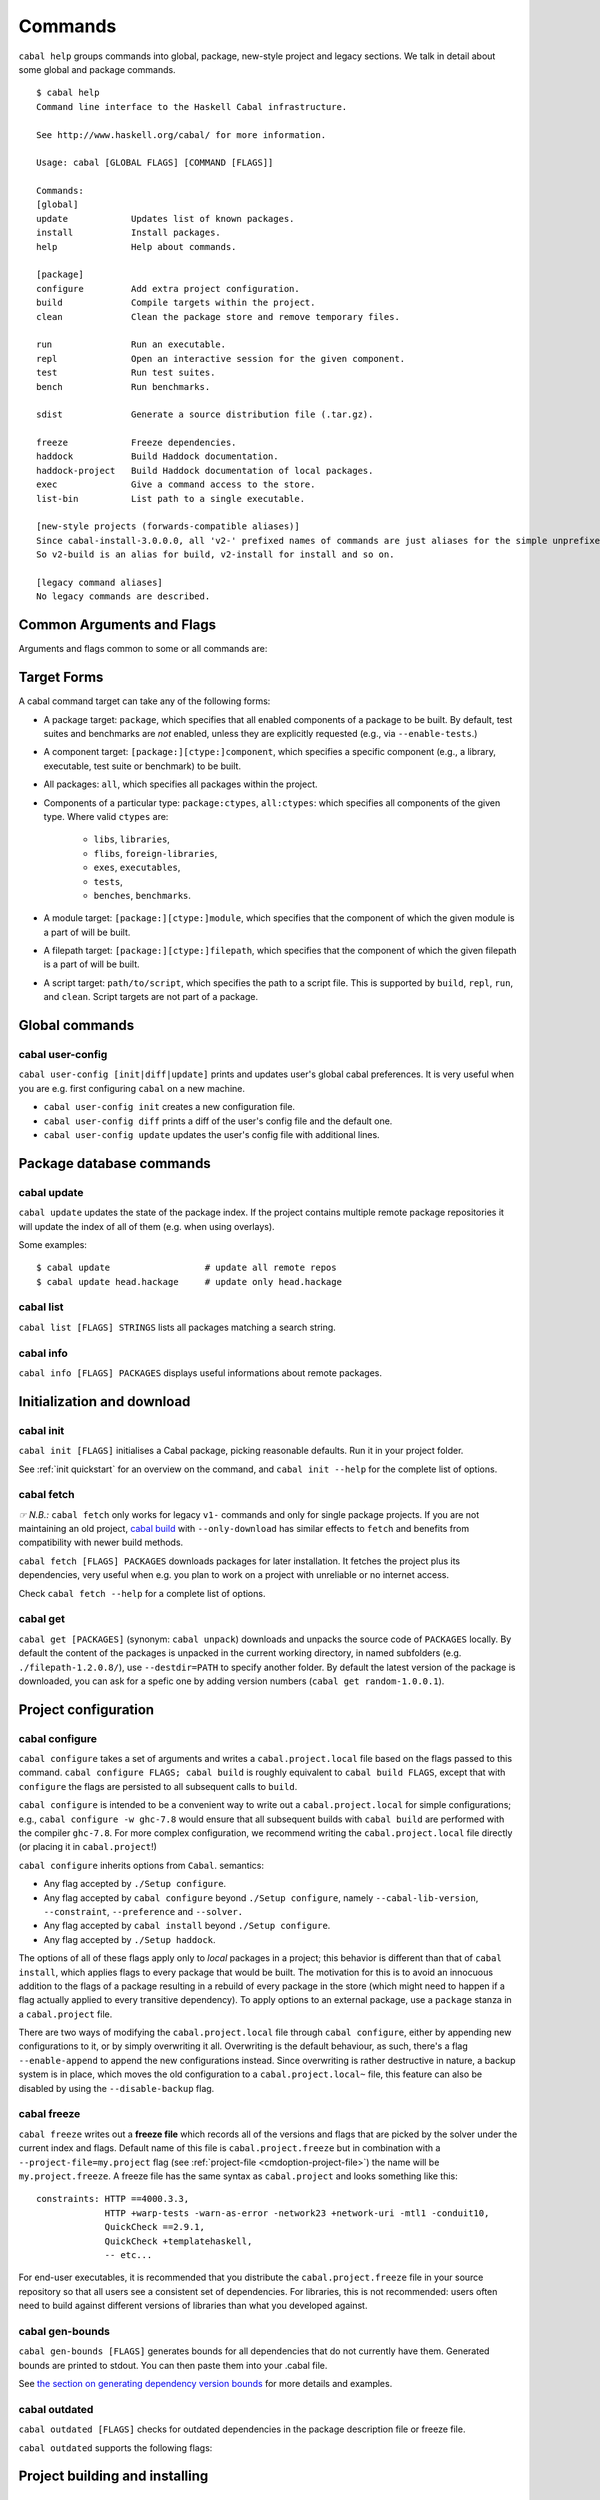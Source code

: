 Commands
========

``cabal help`` groups commands into global, package, new-style project and
legacy sections. We talk in detail about some global and package commands.

::

    $ cabal help
    Command line interface to the Haskell Cabal infrastructure.

    See http://www.haskell.org/cabal/ for more information.

    Usage: cabal [GLOBAL FLAGS] [COMMAND [FLAGS]]

    Commands:
    [global]
    update            Updates list of known packages.
    install           Install packages.
    help              Help about commands.

    [package]
    configure         Add extra project configuration.
    build             Compile targets within the project.
    clean             Clean the package store and remove temporary files.

    run               Run an executable.
    repl              Open an interactive session for the given component.
    test              Run test suites.
    bench             Run benchmarks.

    sdist             Generate a source distribution file (.tar.gz).

    freeze            Freeze dependencies.
    haddock           Build Haddock documentation.
    haddock-project   Build Haddock documentation of local packages.
    exec              Give a command access to the store.
    list-bin          List path to a single executable.

    [new-style projects (forwards-compatible aliases)]
    Since cabal-install-3.0.0.0, all 'v2-' prefixed names of commands are just aliases for the simple unprefixed names.
    So v2-build is an alias for build, v2-install for install and so on.

    [legacy command aliases]
    No legacy commands are described.

Common Arguments and Flags
--------------------------

Arguments and flags common to some or all commands are:


.. option:: --default-user-config=file

    Allows a "default" ``cabal.config`` freeze file to be passed in
    manually. This file will only be used if one does not exist in the
    project directory already. Typically, this can be set from the
    global cabal ``config`` file so as to provide a default set of
    partial constraints to be used by projects, providing a way for
    users to peg themselves to stable package collections.


.. option:: --allow-newer[=pkgs], --allow-older[=pkgs]

    Selectively relax upper or lower bounds in dependencies without
    editing the package description respectively.

    The following description focuses on upper bounds and the
    :option:`--allow-newer` flag, but applies analogously to
    :option:`--allow-older` and lower bounds. :option:`--allow-newer`
    and :option:`--allow-older` can be used at the same time.

    If you want to install a package A that depends on B >= 1.0 && <
    2.0, but you have the version 2.0 of B installed, you can compile A
    against B 2.0 by using ``cabal install --allow-newer=B A``. This
    works for the whole package index: if A also depends on C that in
    turn depends on B < 2.0, C's dependency on B will be also relaxed.

    Example:

    ::

        $ cd foo
        $ cabal configure
        Resolving dependencies...
        cabal: Could not resolve dependencies:
        [...]
        $ cabal configure --allow-newer
        Resolving dependencies...
        Configuring foo...

    Additional examples:

    ::

        # Relax upper bounds in all dependencies.
        $ cabal install --allow-newer foo

        # Relax upper bounds only in dependencies on bar, baz and quux.
        $ cabal install --allow-newer=bar,baz,quux foo

        # Relax the upper bound on bar and force bar==2.1.
        $ cabal install --allow-newer=bar --constraint="bar==2.1" foo

    It's also possible to limit the scope of :option:`--allow-newer` to single
    packages with the ``--allow-newer=scope:dep`` syntax. This means
    that the dependency on ``dep`` will be relaxed only for the package
    ``scope``.

    Example:

    ::

        # Relax upper bound in foo's dependency on base; also relax upper bound in
        # every package's dependency on lens.
        $ cabal install --allow-newer=foo:base,lens

        # Relax upper bounds in foo's dependency on base and bar's dependency
        # on time; also relax the upper bound in the dependency on lens specified by
        # any package.
        $ cabal install --allow-newer=foo:base,lens --allow-newer=bar:time

    Finally, one can enable :option:`--allow-newer` permanently by setting
    ``allow-newer: True`` in the :ref:`config file <config-file-discovery>`. Enabling
    'allow-newer' selectively is also supported in the config file
    (``allow-newer: foo, bar, baz:base``).

.. option:: --preference=preference

    Specify a soft constraint on versions of a package. The solver will
    attempt to satisfy these preferences on a "best-effort" basis.

.. option:: --enable-build-info

    Generate accurate build information for build components.

    Information contains meta information, such as component type, compiler type, and
    Cabal library version used during the build, but also fine grained information,
    such as dependencies, what modules are part of the component, etc...

    On build, a file ``build-info.json`` (in the ``json`` format) will be written to
    the root of the build directory.

    .. note::
        The format and fields of the generated build information is currently
        experimental. In the future we might add or remove fields, depending
        on the needs of other tooling.

    .. code-block:: json

        {
            "cabal-lib-version": "<cabal lib version>",
            "compiler": {
                "flavour": "<compiler name>",
                "compiler-id": "<compiler id>",
                "path": "<absolute path of the compiler>"
            },
            "components": [
                {
                "type": "<component type, e.g. lib | bench | exe | flib | test>",
                "name": "<component name>",
                "unit-id": "<unitid>",
                "compiler-args": [
                    "<compiler args necessary for compilation>"
                ],
                "modules": [
                    "<modules in this component>"
                ],
                "src-files": [
                    "<source files relative to hs-src-dirs>"
                ],
                "hs-src-dirs": [
                    "<source directories of this component>"
                ],
                "src-dir": "<root directory of this component>",
                "cabal-file": "<cabal file location>"
                }
            ]
        }

    .. jsonschema:: ./json-schemas/build-info.schema.json

.. option:: --disable-build-info

    (default) Do not generate detailed build information for built components.

    Already generated `build-info.json` files will be removed since they would be stale otherwise.

Target Forms
------------

A cabal command target can take any of the following forms:

-  A package target: ``package``, which specifies that all enabled
   components of a package to be built. By default, test suites and
   benchmarks are *not* enabled, unless they are explicitly requested
   (e.g., via ``--enable-tests``.)

-  A component target: ``[package:][ctype:]component``, which specifies
   a specific component (e.g., a library, executable, test suite or
   benchmark) to be built.

-  All packages: ``all``, which specifies all packages within the project.

-  Components of a particular type: ``package:ctypes``, ``all:ctypes``:
   which specifies all components of the given type. Where valid
   ``ctypes`` are:

     - ``libs``, ``libraries``,
     - ``flibs``, ``foreign-libraries``,
     - ``exes``, ``executables``,
     - ``tests``,
     - ``benches``, ``benchmarks``.

-  A module target: ``[package:][ctype:]module``, which specifies that the
   component of which the given module is a part of will be built.

-  A filepath target: ``[package:][ctype:]filepath``, which specifies that the
   component of which the given filepath is a part of will be built.

-  A script target: ``path/to/script``, which specifies the path to a script
   file. This is supported by ``build``, ``repl``, ``run``, and ``clean``.
   Script targets are not part of a package.

Global commands
---------------

cabal user-config
^^^^^^^^^^^^^^^^^

``cabal user-config [init|diff|update]`` prints and updates user's global
cabal preferences. It is very useful when you are e.g. first configuring
``cabal`` on a new machine.

- ``cabal user-config init`` creates a new configuration file.

  .. option:: --config-file=PATH

      Specify config file path. (default: ``~/.cabal/config``).

  .. option:: -f, --force

    Force configuration file overwriting if already exists.

- ``cabal user-config diff`` prints a diff of the user's config file and the
  default one.

- ``cabal user-config update`` updates the user's config file with additional
  lines.

  .. option:: -a, --augment=CONFIGLINE

      Pass additional configuration lines to be incorporated in the
      config file. e.g.
      ``cabal user-config update --augment "offline: True"``.

      Note how ``--augment`` syntax follows ``cabal user-config diff``
      output.


Package database commands
-------------------------

cabal update
^^^^^^^^^^^^

``cabal update`` updates the state of the package index. If the
project contains multiple remote package repositories it will update
the index of all of them (e.g. when using overlays).

Some examples:

::

    $ cabal update                  # update all remote repos
    $ cabal update head.hackage     # update only head.hackage

cabal list
^^^^^^^^^^

``cabal list [FLAGS] STRINGS`` lists all packages matching a search string.

.. option::  --installed

    Only output installed packages.

.. option::  --simple-output

    Print matching packages in a one-package-one-line format.

.. option::  -i, --ignore-case

.. option::  -I, --strict-case

.. option:: --package-db=DB

    Append the given package database to the list of used package
    databases. See `cabal info`_ for a thorough explanation.

.. option:: -w, --with-compiler=PATH

    Path to specific compiler.

cabal info
^^^^^^^^^^

``cabal info [FLAGS] PACKAGES`` displays useful informations about remote
packages.

.. option:: --package-db=DB

    Append the given package database to the list of package databases
    used (to satisfy dependencies and register into). May be a specific
    file, ``global`` or ``user``. The initial list is ``['global'], ['global',
    'user']``, depending on context. Use ``clear`` to reset the list to empty.


Initialization and download
---------------------------

cabal init
^^^^^^^^^^

``cabal init [FLAGS]`` initialises a Cabal package, picking
reasonable defaults. Run it in your project folder.

.. option:: -i, --interactive

    Enable interactive mode.

.. option:: -m, --minimal

    Generate a short .cabal file, without extra empty fields or
    explanatory comments.

See :ref:`init quickstart` for an overview on the command, and
``cabal init --help`` for the complete list of options.

cabal fetch
^^^^^^^^^^^

*☞ N.B.:* ``cabal fetch`` only works for legacy ``v1-`` commands and only
for single package projects. If you are not maintaining an old project,
`cabal build`_ with ``--only-download`` has similar effects to ``fetch``
and benefits from compatibility with newer build methods.

``cabal fetch [FLAGS] PACKAGES`` downloads packages for later installation.
It fetches the project plus its dependencies, very useful when
e.g. you plan to work on a project with unreliable or no internet access.

.. option:: --no-dependencies

    Ignore dependencies.

.. option:: --disable-tests

    Disable dependency checking and compilation
    for test suites listed in the package
    description file.

.. option::  --disable-benchmarks

    Disable dependency checking and compilation
    for benchmarks listed in the package
    description file.

Check ``cabal fetch --help`` for a complete list of options.

cabal get
^^^^^^^^^

``cabal get [PACKAGES]`` (synonym: ``cabal unpack``) downloads and unpacks
the source code of ``PACKAGES`` locally. By default the content of the
packages is unpacked in the current working directory, in named subfolders
(e.g.  ``./filepath-1.2.0.8/``), use ``--destdir=PATH`` to specify another
folder. By default the latest version of the package is downloaded, you can
ask for a spefic one by adding version numbers
(``cabal get random-1.0.0.1``).

.. option:: -s, --source-repository[=head|this|...]]

    Clone the package's source repository (Darcs, Git, etc.) instead
    of downloading the tarball. Only works if the package specifies
    a ``source-repository``.

.. option:: --index-state=STATE

    Pin your request to a specific Hackage index state. Available
    ``STATE`` formats: Unix timestamps (e.g. ``@1474732068``),
    ISO8601 UTC timestamps (e.g. ``2016-09-24T17:47:48Z``), or ``HEAD``
    (default).

.. option:: --pristine

    Unpacks the pristine tarball, i.e. disregarding any Hackage revision.

Project configuration
---------------------

cabal configure
^^^^^^^^^^^^^^^

``cabal configure`` takes a set of arguments and writes a
``cabal.project.local`` file based on the flags passed to this command.
``cabal configure FLAGS; cabal build`` is roughly equivalent to
``cabal build FLAGS``, except that with ``configure`` the flags
are persisted to all subsequent calls to ``build``.

``cabal configure`` is intended to be a convenient way to write out
a ``cabal.project.local`` for simple configurations; e.g.,
``cabal configure -w ghc-7.8`` would ensure that all subsequent
builds with ``cabal build`` are performed with the compiler
``ghc-7.8``. For more complex configuration, we recommend writing the
``cabal.project.local`` file directly (or placing it in
``cabal.project``!)

``cabal configure`` inherits options from ``Cabal``. semantics:

-  Any flag accepted by ``./Setup configure``.

-  Any flag accepted by ``cabal configure`` beyond
   ``./Setup configure``, namely ``--cabal-lib-version``,
   ``--constraint``, ``--preference`` and ``--solver.``

-  Any flag accepted by ``cabal install`` beyond ``./Setup configure``.

-  Any flag accepted by ``./Setup haddock``.

The options of all of these flags apply only to *local* packages in a
project; this behavior is different than that of ``cabal install``,
which applies flags to every package that would be built. The motivation
for this is to avoid an innocuous addition to the flags of a package
resulting in a rebuild of every package in the store (which might need
to happen if a flag actually applied to every transitive dependency). To
apply options to an external package, use a ``package`` stanza in a
``cabal.project`` file.

There are two ways of modifying the ``cabal.project.local`` file through
``cabal configure``, either by appending new configurations to it, or
by simply overwriting it all. Overwriting is the default behaviour, as
such, there's a flag ``--enable-append`` to append the new configurations
instead. Since overwriting is rather destructive in nature, a backup system
is in place, which moves the old configuration to a ``cabal.project.local~``
file, this feature can also be disabled by using the ``--disable-backup``
flag.

cabal freeze
^^^^^^^^^^^^

``cabal freeze`` writes out a **freeze file** which records all of
the versions and flags that are picked by the solver under the
current index and flags.  Default name of this file is
``cabal.project.freeze`` but in combination with a
``--project-file=my.project`` flag (see :ref:`project-file
<cmdoption-project-file>`)
the name will be ``my.project.freeze``.
A freeze file has the same syntax as ``cabal.project`` and looks
something like this:

.. highlight:: cabal

::

    constraints: HTTP ==4000.3.3,
                 HTTP +warp-tests -warn-as-error -network23 +network-uri -mtl1 -conduit10,
                 QuickCheck ==2.9.1,
                 QuickCheck +templatehaskell,
                 -- etc...


For end-user executables, it is recommended that you distribute the
``cabal.project.freeze`` file in your source repository so that all
users see a consistent set of dependencies. For libraries, this is not
recommended: users often need to build against different versions of
libraries than what you developed against.

cabal gen-bounds
^^^^^^^^^^^^^^^^

``cabal gen-bounds [FLAGS]`` generates bounds for all dependencies that do not
currently have them.  Generated bounds are printed to stdout. You can then
paste them into your .cabal file.

See `the section on generating dependency version bounds <cabal-package.html#generating-dependency-version-bounds>`__ for more details and examples.

cabal outdated
^^^^^^^^^^^^^^

``cabal outdated [FLAGS]`` checks for outdated dependencies in the package
description file or freeze file.

``cabal outdated`` supports the following flags:

.. option:: --v1-freeze-file

    Read dependency version bounds from the freeze file.

    (``cabal.config``) instead of the package description file
    (``$PACKAGENAME.cabal``).

.. option:: --v2-freeze-file

    :since: 2.4

    Read dependency version bounds from the v2-style freeze file
    (by default, ``cabal.project.freeze``) instead of the package
    description file. ``--new-freeze-file`` is an alias for this flag
    that can be used with pre-2.4 ``cabal``.

.. option:: --project-file PROJECTFILE

    :since: 2.4

    Read dependency version bounds from the v2-style freeze file
    related to the named project file (i.e., ``$PROJECTFILE.freeze``)
    instead of the package description file. If multiple ``--project-file``
    flags are provided, only the final one is considered. This flag
    must only be passed in when ``--new-freeze-file`` is present.

.. option:: --simple-output

    Print only the names of outdated dependencies, one per line.

.. option:: --exit-code

    Exit with a non-zero exit code when there are outdated dependencies.

.. option:: -q, --quiet

    Don't print any output. Implies ``-v0`` and ``--exit-code``.

.. option:: --ignore PACKAGENAMES

    Don't warn about outdated dependency version bounds for the packages in this list.

.. option:: --minor [PACKAGENAMES]

    Ignore major version bumps for these packages.

    E.g. if there's a version 2.0 of a package ``pkg`` on Hackage and the freeze
    file specifies the constraint ``pkg == 1.9``, ``cabal outdated --freeze
    --minor=pkg`` will only consider the ``pkg`` outdated when there's a version
    of ``pkg`` on Hackage satisfying ``pkg > 1.9 && < 2.0``. ``--minor`` can also
    be used without arguments, in that case major version bumps are ignored for
    all packages.

    See `the section on listing outdated dependency version bounds <cabal-package.html#listing-outdated-dependency-version-bounds>`__ for more details and examples.

Project building and installing
-------------------------------

cabal build
^^^^^^^^^^^

``cabal build`` takes a set of targets and builds them. It
automatically handles building and installing any dependencies of these
targets.

In component targets, ``package:`` and ``ctype:`` (valid component types
are ``lib``, ``flib``, ``exe``, ``test`` and ``bench``) can be used to
disambiguate when multiple packages define the same component, or the
same component name is used in a package (e.g., a package ``foo``
defines both an executable and library named ``foo``). We always prefer
interpreting a target as a package name rather than as a component name.

Some example targets:

::

    $ cabal build lib:foo-pkg       # build the library named foo-pkg
    $ cabal build foo-pkg:foo-tests # build foo-tests in foo-pkg
    $ cabal build src/Lib.s         # build the library component to
                                       # which "src/Lib.hs" belongs
    $ cabal build app/Main.hs       # build the executable component of
                                       # "app/Main.hs"
    $ cabal build Lib               # build the library component to
                                       # which the module "Lib" belongs
    $ cabal build path/to/script    # build the script as an executable

Beyond a list of targets, ``cabal build`` accepts all the flags that
``cabal configure`` takes. Most of these flags are only taken into
consideration when building local packages; however, some flags may
cause extra store packages to be built (for example,
``--enable-profiling`` will automatically make sure profiling libraries
for all transitive dependencies are built and installed.)

When building a script, the executable is cached under the cabal directory.
See ``cabal run`` for more information on scripts.

In addition ``cabal build`` accepts these flags:

.. option:: --only-configure

    When given we will forego performing a full build and abort after running
    the configure phase of each target package.

cabal install
^^^^^^^^^^^^^

``cabal install [FLAGS] [TARGETS]`` builds the specified target packages and
symlinks/copies their executables in ``installdir`` (usually ``~/.local/bin``).

.. warning::

  If not every package has an executable to install, use ``all:exes`` rather
  than ``all`` as the target. To overwrite an installation, use
  ``--overwrite-policy=always`` as the default policy is ``never``.

For example this command will build the latest ``cabal-install`` and symlink
its ``cabal`` executable:

::

    $ cabal install cabal-install

In addition, it's possible to use ``cabal install`` to install components
of a local project. For example, with an up-to-date Git clone of the Cabal
repository, this command will build cabal-install HEAD and symlink the
``cabal`` executable:

::

    $ cabal install exe:cabal

Where symlinking is not possible (eg. on some Windows versions) the ``copy``
method is used by default. You can specify the install method
by using ``--install-method`` flag:

::

    $ cabal install exe:cabal --install-method=copy --installdir=$HOME/bin

Note that copied executables are not self-contained, since they might use
data-files from the store.

.. _adding-libraries:

Adding libraries to GHC package environments
""""""""""""""""""""""""""""""""""""""""""""

It is also possible to "install" libraries using the ``--lib`` flag. For
example, this command will build the latest Cabal library and install it:

::

    $ cabal install --lib Cabal

This works by managing GHC package environment files. By default, it is writing
to the global environment in ``~/.ghc/$ARCH-$OS-$GHCVER/environments/default``.
``install`` provides the ``--package-env`` flag to control which of these
environments is modified.

This command will modify the environment file in the current directory:

::

    $ cabal install --lib Cabal --package-env .

This command will modify the environment file in the ``~/foo`` directory:

::

    $ cabal install --lib Cabal --package-env foo/

Do note that the results of the previous two commands will be overwritten by
the use of other style commands, so it is not recommended to use them inside
a project directory.

This command will modify the environment in the ``local.env`` file in the
current directory:

::

    $ cabal install --lib Cabal --package-env local.env

This command will modify the ``myenv`` named global environment:

::

    $ cabal install --lib Cabal --package-env myenv

If you wish to create a named environment file in the current directory where
the name does not contain an extension, you must reference it as ``./myenv``.

You can learn more about how to use these environments in `this section of the
GHC manual <https://downloads.haskell.org/~ghc/latest/docs/html/users_guide/packages.html#package-environments>`_.

cabal haddock
^^^^^^^^^^^^^

``cabal haddock [FLAGS] [TARGET]`` builds Haddock documentation for
the specified packages within the project.

If a target is not a library :cfg-field:`haddock-benchmarks`,
:cfg-field:`haddock-executables`, :cfg-field:`haddock-internal`,
:cfg-field:`haddock-tests` will be implied as necessary.

cabal haddock-project
^^^^^^^^^^^^^^^^^^^^^

``cabal haddock-project [FLAGS]`` builds Haddock documentation for all local
packages specified in the project.

By default the documentation will be put in ``./haddocks`` folder, this can be
modified with the ``--output`` flag.

This command supports two primary modes: building a self contained directory
(by specifying ``--local`` flag) or documentation that links to hackage (with
``--hackage`` flag).  Both options imply: ``--quickjump``, ``--gen-index``,
``--gen-contents`` and ``--hyperlinked-source``.

If neither ``--local`` nor ``--hackage`` option is specified a self contained
directory will only be build if ``--html-location`` is not specified.

In both cases the html index as well as quickjump index will include all terms
and types defined in any of the local packages, but not ones that are included
in any of the dependencies.  But note that if you navigate to a dependency,
you will have access to its quickjump index.

The generated landing page will contain one tree of all modules per local
package.

cabal clean
^^^^^^^^^^^

``cabal clean [FLAGS]`` cleans up the temporary files and build artifacts
stored in the ``dist-newstyle`` folder.

By default, it removes the entire folder, but it can also spare the configuration
and caches if the ``--save-config`` option is given, in which case it only removes
the build artefacts (``.hi``, ``.o`` along with any other temporary files generated
by the compiler, along with the build output).

``cabal clean [FLAGS] path/to/script`` cleans up the temporary files and build
artifacts for the script, which are stored under the .cabal/script-builds directory.

In addition when clean is invoked it will remove all script build artifacts for
which the corresponding script no longer exists.

Running and testing
-------------------

cabal list-bin
^^^^^^^^^^^^^^

``cabal list-bin`` will either (a) display the path for a single executable or (b)
complain that the target doesn't resolve to a single binary. In the latter case,
it will name the binary products contained in the package. These products can
be used to narrow the search and get an actual path to a particular executable.

Example showing a failure to resolve to a single executable.

::

    $ cabal list-bin cabal-install
    cabal: The list-bin command is for finding a single binary at once. The
    target 'cabal-install' refers to the package cabal-install-#.#.#.# which
    includes the executable 'cabal', the test suite 'unit-tests', the test suite
    'mem-use-tests', the test suite 'long-tests' and the test suite
    'integration-tests2'.

For a scope that results in only one item we'll get a path.

::

    $ cabal list-bin cabal-install:exes
    /.../dist-newstyle/build/.../cabal/cabal

    $ cabal list-bin cabal-install:cabal
    /.../dist-newstyle/build/.../cabal/cabal

We can also scope to test suite targets as they produce binaries.

::

    $ cabal list-bin cabal-install:tests
    cabal: The list-bin command is for finding a single binary at once. The
    target 'cabal-install:tests' refers to the test suites in the package
    cabal-install-#.#.#.# which includes the test suite 'unit-tests', the test
    suite 'mem-use-tests', the test suite 'long-tests' and the test suite
    'integration-tests2'.

    $ cabal list-bin cabal-install:unit-tests
    /.../dist-newstyle/.../unit-tests/unit-tests

Note that ``cabal list-bin`` will print the executables' location, but
will not make sure that these executables actually exist (i.e., have
been successfully built).  In order to determine the correct location,
it may invoke the configuration step (see ``cabal configure``).

cabal repl
^^^^^^^^^^

``cabal repl TARGET [FLAGS]``
opens an interactive session for the target component within the project and
loads all of the modules of the target into GHCi as interpreted bytecode.
The available targets are the same as for the ``build`` command: individual components
within packages in the project, including libraries, executables, test-suites
and benchmarks (see `the build section <#cabal-build>`__ for the target syntax).
Local packages can also be specified, in which case the library
component in the package will be used, or the (first listed) executable in the
package if there is no library. Dependencies are built or rebuilt as necessary.

Examples:

::

    $ cabal repl                # default component in the package in the current directory
    $ cabal repl pkgname        # default component in the package named 'pkgname'
    $ cabal repl ./pkgfoo       # default component in the package in the ./pkgfoo directory
    $ cabal repl cname          # component named 'cname'
    $ cabal repl pkgname:cname  # component 'cname' in the package 'pkgname'

Configuration flags can be specified on the command line and these extend the project
configuration from the 'cabal.project', 'cabal.project.local' and other files.

.. option:: --repl-options

    To avoid ``ghci``-specific flags from triggering unneeded global rebuilds, these
    flags are stripped from the internal configuration. As a result,
    ``--ghc-options`` will no longer (reliably) work to pass flags to ``ghci`` (or
    other REPLs). Instead, you should use the ``--repl-options`` flag to
    specify these options to the invoked REPL.

.. option:: --repl-no-load

    Disables the loading of target modules at startup.

.. option:: -b, --build-depends

    A way to experiment with libraries without needing to download
    them manually or to install them globally.

    This command opens a REPL with the current default target loaded, and a version
    of the ``vector`` package matching that specification exposed.

    ::

        $ cabal repl --build-depends "vector >= 0.12 && < 0.13"

    Both of these commands do the same thing as the above, but only expose ``base``,
    ``vector``, and the ``vector`` package's transitive dependencies even if the user
    is in a project context.

    ::

        $ cabal repl --ignore-project --build-depends "vector >= 0.12 && < 0.13"
        $ cabal repl --project='' --build-depends "vector >= 0.12 && < 0.13"

    This command would add ``vector``, but not (for example) ``primitive``, because
    it only includes the packages specified on the command line (and ``base``, which
    cannot be excluded for technical reasons).

    ::

        $ cabal repl --build-depends vector --no-transitive-deps

``cabal repl`` can open scripts by passing the path to the script as the target.

::

    $ cabal repl path/to/script

The configuration information for the script is cached under the cabal directory
and can be pre-built with ``cabal build path/to/script``.
See ``cabal run`` for more information on scripts.

.. option:: --enable-multi-repl

    Allow starting GHCi with multiple targets.
    This requires GHC with multiple home unit support (GHC-9.4+)

    The closure of required components will be loaded.

.. option:: --disable-multi-repl

    Disallow starting GHCi with multiple targets. This reverts back to the behaviour
    in version 3.10 and earlier where only a single component can be loaded at
    once.

.. _cabal run:

cabal run
^^^^^^^^^

``cabal run [TARGET [ARGS]]`` runs the executable specified by the
target, which can be a component, a package or can be left blank, as
long as it can uniquely identify an executable within the project.
Tests and benchmarks are also treated as executables.

See `the build section <#cabal-build>`__ for the target syntax.

When ``TARGET`` is one of the following:

- A component target: execute the specified executable, benchmark or test suite.

- A package target:
   1. If the package has exactly one executable component, it will be selected.
   2. If the package has multiple executable components, an error is raised.
   3. If the package has exactly one test or benchmark component, it will be selected.
   4. Otherwise an issue is raised.

- The path to a script: execute the script at the path.

- Empty target: Same as package target, implicitly using the package from the current
  working directory.

Except in the case of the empty target, the strings after it will be
passed to the executable as arguments.

If one of the arguments starts with ``-`` it will be interpreted as
a cabal flag, so if you need to pass flags to the executable you
have to separate them with ``--``.

::

    $ cabal run target -- -a -bcd --argument

``run`` supports running script files that use a certain format.
Scripts look like:

::

    #!/usr/bin/env cabal
    {- cabal:
    build-depends: base ^>= 4.14
                , shelly ^>= 1.10
    -}
    {- project:
    with-compiler: ghc-8.10.7
    -}

    main :: IO ()
    main = do
        ...

Where there cabal metadata block is mandatory and contains fields from a
package executable block, and the project metadata block is optional and
contains fields that would be in the cabal.project file in a regular project.

Only some fields are supported in the metadata blocks, and these fields are
currently not validated. See
`#8024 <https://github.com/haskell/cabal/issues/8024>`__ for details.

A script can either be executed directly using `cabal` as an interpreter or
with the command:

::

    $ cabal run path/to/script

The executable is cached under the cabal directory, and can be pre-built with
``cabal build path/to/script`` and the cache can be removed with
``cabal clean path/to/script``.

A note on targets: Whenever a command takes a script target and it matches the
name of another target, the other target is preferred. To load the script
instead pass it as an explicit path: ./script

By default, scripts are run at silent verbosity (``--verbose=0``). To show the
build output for a script either use the command

::

    $ cabal run --verbose=n path/to/script

or the interpreter line

::

    #!/usr/bin/env -S cabal run --verbose=n

For more information see :cfg-field:`verbose`

cabal bench
^^^^^^^^^^^

``cabal bench [TARGETS] [OPTIONS]`` runs the specified benchmarks
(all the benchmarks in the current package by default), first ensuring
they are up to date.

``cabal bench`` inherits flags of the ``bench`` subcommand of ``Setup.hs``,
:ref:`see the corresponding section <setup-bench>`.

cabal test
^^^^^^^^^^

``cabal test [TARGETS] [OPTIONS]`` runs the specified test suites
(all the test suites in the current package by default), first ensuring
they are up to date.

``cabal test`` inherits flags of the ``test`` subcommand of ``Setup.hs``
(:ref:`see the corresponding section <setup-test>`) with one caveat: every
``Setup.hs test`` flag receives the ``test-`` prefix if it already does
not have one; e.g. ``--show-details`` becomes ``--test-show-details`` but
``--test-wrapper`` remains the same.

cabal exec
^^^^^^^^^^

``cabal exec [FLAGS] [--] COMMAND [--] [ARGS]`` runs the specified command
using the project's environment. That is, passing the right flags to compiler
invocations and bringing the project's executables into scope.

Sanity checks and shipping
--------------------------

cabal check
^^^^^^^^^^^

``cabal check [FLAGS]`` checks the package for common mistakes (e.g.: if
it is missing important fields like ``synopsis``, if it is using
tricky GHC options, etc.).

Run ``cabal check`` in the folder where your ``.cabal`` package file is.

.. option:: -v, --verbose[=n]

    Set verbosity level (0–3, default is 1).

Issues are classified as ``Warning``\s and ``Error``\s. The latter correspond
to Hackage requirements for uploaded packages: if no error is reported,
Hackage should accept your package. If errors are present ``cabal check``
exits with ``1`` and Hackage will refuse the package.

cabal sdist
^^^^^^^^^^^

``cabal sdist [FLAGS] [TARGETS]`` takes the crucial files needed to build ``TARGETS``
and puts them into an archive format ready for upload to Hackage. These archives are stable
and two archives of the same format built from the same source will hash to the same value.

``cabal sdist`` takes the following flags:

.. option:: -l, --list-only

    Rather than creating an archive, lists files that would be included.

    Output is to ``stdout`` by default. The file paths are relative to the project's root
    directory.

.. option:: -o, --output-directory

    Sets the output dir, if a non-default one is desired. The default is
    ``dist-newstyle/sdist/``. ``--output-directory -`` will send output to ``stdout``
    unless multiple archives are being created.

.. option:: --null-sep

    Only used with ``--list-only``. Separates filenames with a NUL
    byte instead of newlines.

``sdist`` is inherently incompatible with sdist hooks (which were removed in `Cabal-3.0`),
not due to implementation but due to fundamental core invariants
(same source code should result in the same tarball, byte for byte)
that must be satisfied for it to function correctly in the larger build ecosystem.
``autogen-modules`` is able to replace uses of the hooks to add generated modules, along with
the custom publishing of Haddock documentation to Hackage.

cabal upload
^^^^^^^^^^^^

``cabal upload [FLAGS] TARFILES`` uploads source packages or documentation
to Hackage.

.. option:: --publish

    Publish the package immediately instead of uploading it as a
    `package candidate <https://hackage.haskell.org/upload#candidates>`__
    (make sure everything is fine, you cannot delete published packages
    on Hackage!).

.. option:: -d, --documentation

    Upload documentation instead of a source package. To upload
    documentation for a published package (and not a candidate), add
    ``--publish``.

.. option:: -t, --token

    Your Hackage authentication token. You can create and delete 
    authentication tokens on Hackage's `account management page 
    <https://hackage.haskell.org/users/account-management>`__.

.. option:: -u, --username

    Your Hackage username.

.. option:: -p, --password

    Your Hackage password.

.. option:: -P, --password-command

    Command to get your Hackage password.  Arguments with whitespace
    must be quoted (double-quotes only).  For example:

    ::

        --password-command 'sh -c "grep hackage ~/secrets | cut -d : -f 2"'

    Or in the config file:

    ::

        password-command: sh -c "grep hackage ~/secrets | cut -d : -f 2"


cabal report
^^^^^^^^^^^^

``cabal report [FLAGS]`` uploads build reports to Hackage.

.. option:: -t, --token

    Your Hackage authentication token. You can create and delete 
    authentication tokens on Hackage's `account management page 
    <https://hackage.haskell.org/users/account-management>`__.

.. option:: -u, --username

    Your Hackage username.

.. option:: -p, --password

    Your Hackage password.

